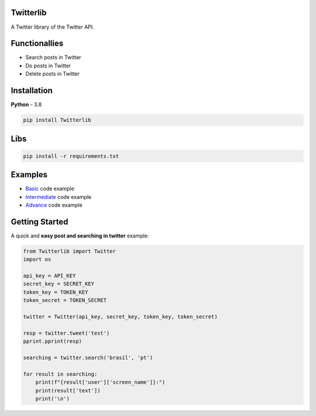 Twitterlib
---------------------------

A Twitter library of the Twitter API. 

Functionallies 
---------------------------

- Search posts in Twitter
- Do posts in Twitter 
- Delete posts in Twitter  

Installation 
---------------------------

**Python** - 3.8 

.. code:: sh

    pip install Twitterlib


Libs
---------------------------

.. code:: sh

    pip install -r requirements.txt

Examples
---------------------------

- `Basic <https://github.com/vLeeH/Twitterlib/blob/main/examples/Basic.py#>`_ code example
- `Intermediate <https://github.com/vLeeH/Twitterlib/blob/main/examples/Intermediate.py#>`_ code example
- `Advance <https://github.com/vLeeH/Twitterlib/blob/main/examples/Advance.py#>`_ code example

Getting Started
---------------------------

A quick and **easy post and searching in twitter** example: 

.. code:: py

    from Twitterlib import Twitter
    import os 
    
    api_key = API_KEY
    secret_key = SECRET_KEY
    token_key = TOKEN_KEY
    token_secret = TOKEN_SECRET

    twitter = Twitter(api_key, secret_key, token_key, token_secret)

    resp = twitter.tweet('test')
    pprint.pprint(resp)

    searching = twitter.search('brasil', 'pt')

    for result in searching:
        print(f"{result['user']['screen_name']}:")
        print(result['text'])
        print('\n')
        
        
        
